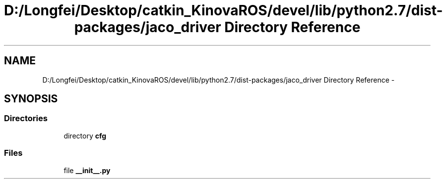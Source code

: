 .TH "D:/Longfei/Desktop/catkin_KinovaROS/devel/lib/python2.7/dist-packages/jaco_driver Directory Reference" 3 "Thu Mar 3 2016" "Version 1.0.1" "Kinova-ROS" \" -*- nroff -*-
.ad l
.nh
.SH NAME
D:/Longfei/Desktop/catkin_KinovaROS/devel/lib/python2.7/dist-packages/jaco_driver Directory Reference \- 
.SH SYNOPSIS
.br
.PP
.SS "Directories"

.in +1c
.ti -1c
.RI "directory \fBcfg\fP"
.br
.in -1c
.SS "Files"

.in +1c
.ti -1c
.RI "file \fB__init__\&.py\fP"
.br
.in -1c
